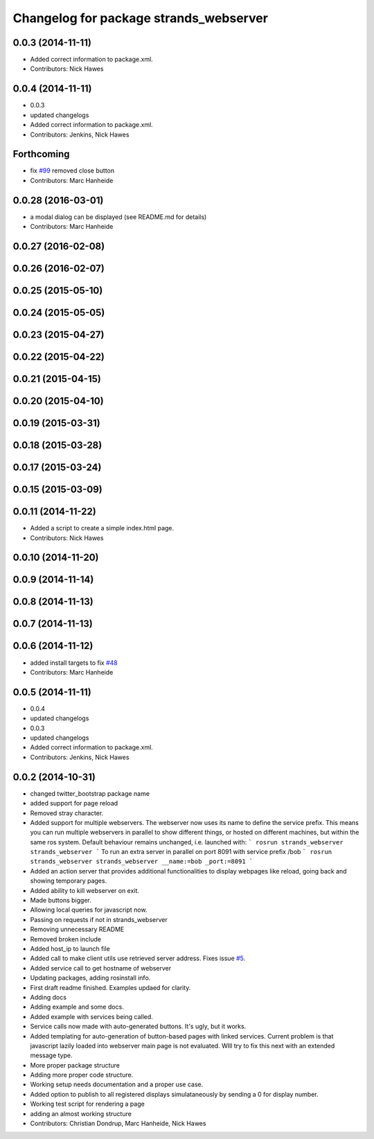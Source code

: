 ^^^^^^^^^^^^^^^^^^^^^^^^^^^^^^^^^^^^^^^
Changelog for package strands_webserver
^^^^^^^^^^^^^^^^^^^^^^^^^^^^^^^^^^^^^^^

0.0.3 (2014-11-11)
------------------
* Added correct information to package.xml.
* Contributors: Nick Hawes

0.0.4 (2014-11-11)
------------------
* 0.0.3
* updated changelogs
* Added correct information to package.xml.
* Contributors: Jenkins, Nick Hawes

Forthcoming
-----------
* fix `#99 <https://github.com/strands-project/strands_ui/issues/99>`_
  removed close button
* Contributors: Marc Hanheide

0.0.28 (2016-03-01)
-------------------
* a modal dialog can be displayed (see README.md for details)
* Contributors: Marc Hanheide

0.0.27 (2016-02-08)
-------------------

0.0.26 (2016-02-07)
-------------------

0.0.25 (2015-05-10)
-------------------

0.0.24 (2015-05-05)
-------------------

0.0.23 (2015-04-27)
-------------------

0.0.22 (2015-04-22)
-------------------

0.0.21 (2015-04-15)
-------------------

0.0.20 (2015-04-10)
-------------------

0.0.19 (2015-03-31)
-------------------

0.0.18 (2015-03-28)
-------------------

0.0.17 (2015-03-24)
-------------------

0.0.15 (2015-03-09)
-------------------

0.0.11 (2014-11-22)
-------------------
* Added a script to create a simple index.html page.
* Contributors: Nick Hawes

0.0.10 (2014-11-20)
-------------------

0.0.9 (2014-11-14)
------------------

0.0.8 (2014-11-13)
------------------

0.0.7 (2014-11-13)
------------------

0.0.6 (2014-11-12)
------------------
* added install targets to fix `#48 <https://github.com/strands-project/strands_ui/issues/48>`_
* Contributors: Marc Hanheide

0.0.5 (2014-11-11)
------------------
* 0.0.4
* updated changelogs
* 0.0.3
* updated changelogs
* Added correct information to package.xml.
* Contributors: Jenkins, Nick Hawes

0.0.2 (2014-10-31)
------------------
* changed twitter_bootstrap package name
* added support for page reload
* Removed stray character.
* Added support for multiple webservers.
  The webserver now uses its name to define the service prefix. This means you can run multiple webservers in parallel to show different things, or hosted on different machines, but within the same ros system.
  Default behaviour remains unchanged, i.e. launched with:
  ```
  rosrun strands_webserver strands_webserver
  ```
  To run an extra server in parallel on port 8091 with service prefix /bob
  ```
  rosrun strands_webserver strands_webserver __name:=bob _port:=8091
  ```
* Added an action server that provides additional functionalities to display webpages like reload, going back and showing temporary pages.
* Added ability to kill webserver on exit.
* Made buttons bigger.
* Allowing local queries for javascript now.
* Passing on requests if not in strands_webserver
* Removing unnecessary README
* Removed broken include
* Added host_ip to launch file
* Added call to make client utils use retrieved server address. Fixes issue `#5 <https://github.com/strands-project/strands_ui/issues/5>`_.
* Added service call to get hostname of webserver
* Updating packages, adding rosinstall info.
* First draft readme finished. Examples updaed for clarity.
* Adding docs
* Adding example and some docs.
* Added example with services being called.
* Service calls now made with auto-generated buttons.
  It's ugly, but it works.
* Added templating for auto-generation of button-based pages with linked services.
  Current problem is that javascript lazily loaded into webserver main page is not evaluated. WIll try to fix this next with an extended message type.
* More proper package structure
* Adding more proper code structure.
* Working setup needs documentation and a proper use case.
* Added option to publish to all registered displays simulataneously by sending a 0 for display number.
* Working test script for rendering a page
* adding an almost working structure
* Contributors: Christian Dondrup, Marc Hanheide, Nick Hawes
